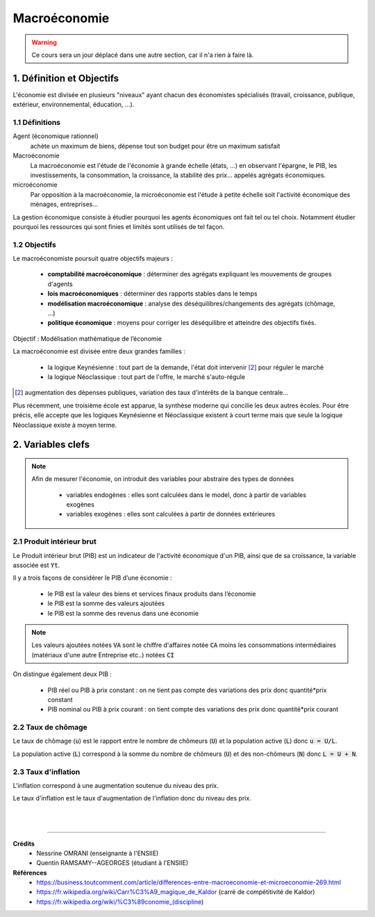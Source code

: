 .. _macro:

================================
Macroéconomie
================================

.. warning::

	Ce cours sera un jour déplacé dans une autre section, car il n'a rien
	à faire là.

1. Définition et Objectifs
================================

L'économie est divisée en plusieurs "niveaux" ayant chacun des économistes spécialisés
(travail, croissance, publique, extérieur, environnemental, éducation, ...).

1.1 Définitions
****************

Agent (économique rationnel)
	achète un maximum de biens, dépense tout son budget pour être un maximum satisfait

Macroéconomie
	La macroéconomie est l'étude de l'économie à grande échelle (états, ...)
	en observant l'épargne, le PIB, les investissements, la consommation, la croissance, la
	stabilité des prix... appelés agrégats économiques.

microéconomie
	Par opposition à la macroéconomie, la microéconomie est l'étude à petite échelle soit l'activité économique
	des ménages, entreprises...

La gestion économique consiste à étudier pourquoi les agents économiques ont fait tel ou tel choix.
Notamment étudier pourquoi les ressources qui sont finies et limités sont utilisés de tel façon.

1.2 Objectifs
****************

Le macroéconomiste poursuit quatre objectifs majeurs :

		* **comptabilité macroéconomique** : déterminer des agrégats expliquant les mouvements de groupes d'agents
		* **lois macroéconomiques** : déterminer des rapports stables dans le temps
		* **modélisation macroéconomique** : analyse des déséquilibres/changements des agrégats (chômage, ...)
		* **politique économique** : moyens pour corriger les déséquilibre et atteindre des objectifs fixés.

Objectif : Modélisation mathématique de l’économie

La macroéconomie est divisée entre deux grandes familles :

	* la logique Keynésienne : tout part de la demande, l'état doit intervenir [#1]_ pour réguler le marché
	* la logique Néoclassique : tout part de l'offre, le marché s'auto-régule

.. [#1] augmentation des dépenses publiques, variation des taux d'intérêts de la banque centrale...

Plus récemment, une troisième école est apparue, la synthèse moderne qui concilie les deux autres écoles.
Pour être précis, elle accepte que les logiques Keynésienne et Néoclassique existent à court terme
mais que seule la logique Néoclassique existe à moyen terme.

2. Variables clefs
================================

.. note::

	Afin de mesurer l'économie, on introduit des variables pour abstraire des types de données

		* variables endogènes : elles sont calculées dans le model, donc à partir de variables exogènes
		* variables exogènes : elles sont calculées à partir de données extérieures

2.1 Produit intérieur brut
*****************************

Le Produit intérieur brut (PIB) est un indicateur de l'activité économique d'un PIB, ainsi
que de sa croissance, la variable associée est :code:`Yt`.

Il y a trois façons de considérer le PIB d’une économie :

		* le PIB est la valeur des biens et services finaux produits dans l’économie
		* le PIB est la somme des valeurs ajoutées
		* le PIB est la somme des revenus dans une économie

.. note::

	Les valeurs ajoutées notées :code:`VA` sont le chiffre d'affaires notée :code:`CA` moins
	les consommations intermédiaires (matériaux d'une autre Entreprise etc..) notées :code:`CI`

On distingue également deux PIB :

	* PIB réel ou PIB à prix constant : on ne tient pas compte des variations des prix donc quantité*prix constant
	* PIB nominal ou PIB à prix courant : on tient compte des variations des prix donc quantité*prix courant

2.2 Taux de chômage
*****************************

Le taux de chômage (:code:`u`) est le rapport entre le nombre de chômeurs (:code:`U`) et
la population active (:code:`L`) donc :code:`u = U/L`.

La population active (:code:`L`) correspond à la somme du nombre de chômeurs (:code:`U`)
et des non-chômeurs (:code:`N`) donc :code:`L = U + N`.

2.3 Taux d'inflation
*****************************

L'inflation correspond à une augmentation soutenue du niveau des prix.

Le taux d'inflation est le taux d'augmentation de l'inflation donc du niveau des prix.

|
|

-----

**Crédits**
	* Nessrine OMRANI (enseignante à l'ENSIIE)
	* Quentin RAMSAMY--AGEORGES (étudiant à l'ENSIIE)

**Références**
	* https://business.toutcomment.com/article/differences-entre-macroeconomie-et-microeconomie-269.html
	* https://fr.wikipedia.org/wiki/Carr%C3%A9_magique_de_Kaldor (carré de compétitivité de Kaldor)
	* https://fr.wikipedia.org/wiki/%C3%89conomie_(discipline)